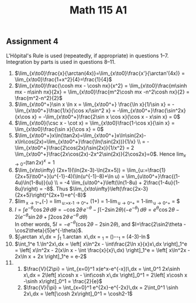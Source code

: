** Assignment 4
#+TITLE: Math 115 A1
#+LaTeX_CLASS: article
#+LaTeX_CLASS_OPTIONS: [article,letterpaper,times,10pt,margin=0.5in]
#+LATEX_HEADER: \usepackage[margin=0.3in]{geometry}

L'Hôpital's Rule is used (repeatedly, if appropriate) in questions
1--7. Integration by parts is used in questions 8--11.

1. $\lim_{x\to0}\frac{x}{\arctan(4x)}=\lim_{x\to0}\frac{x'}{\arctan'(4x)}
    = \lim_{x\to0}\frac{1+x^2}{4}=\frac{1}{4}$
2. $\lim_{x\to0}\frac{\cosh mx - \cosh nx}{x^2} = \lim_{x\to0}\frac{m\sinh mx - n\sinh nx}{2x}
    = \lim_{x\to0}\frac{m^2\cosh mx -n^2\cosh nx}{2} = \frac{m^2-n^2}{2}$
3. $\lim_{x\to0^+}\sin x \ln x = \lim_{x\to0^+} \frac{\ln x}{1/\sin x}
    = - \lim_{x\to0^+}\frac{1/x}{\cos x/\sin^2 x} = -\lim_{x\to0^+}\frac{\sin^2x}{x\cos x}
    = -\lim_{x\to0^+}\frac{2\sin x \cos x}{\cos x - x\sin x} = 0$
4. $\lim_{x\to0}(\csc x - \cot x) = \lim_{x\to0}\frac{1-\cos x}{\sin x}
    = \lim_{x\to0}\frac{\sin x}{\cos x} = 0$
5. $\lim_{x\to0^+}x\ln(\tan2x)=\lim_{x\to0^+}x\ln\sin(2x)-x\ln\cos(2x)=\lim_{x\to0^+}\frac{\ln(\sin(2x))}{1/x} \\
    = - \lim_{x\to0^+}\frac{2\cos(2x)/\sin(2x)}{1/x^2}
    = 2 \lim_{x\to0^+}\frac{2x\cos(2x)-2x^2\sin(2x)}{2\cos2x}=0$.
    Hence $\lim_{x\to0^+}(\tan2x)^x=1$
6. $\lim_{x\to\infty} (2x+1)(\ln(2x-3)-\ln(2x+5)) = \lim_{u:=\frac{1}{2x+5}\to0^+}(u^{-1}-4)(\ln(u^{-1}-8)+\ln u)
    = \lim_{u\to0^+}\frac{(1-4u)\ln(1-8u)}{u} \\
    = -4 \lim_{u\to0^+}\left(\ln(1-8u) + 2\frac{1-4u}{1-8u}\right) = -8$.
   Thus $\lim_{x\to\infty}\left(\frac{2x-3}{2x+5}\right)^{2x+1}=e^{-8}$
7. $\lim_{x\to1^+}\left(\frac{x}{x-1}-\frac{1}{\ln x}\right)
   = \lim_{u:=x-1\to0^+} \left(1+\frac{\ln(u+1)-u}{u\ln(u+1)}\right)
   = 1-\lim_{u\to0^+}\frac{u}{u+(u+1)\ln(u+1)} = 1-\lim_{u\to0^+}\frac{1}{1+\frac{u+1}{u+1}+\ln(u+1)}
   = \frac{1}{2}$
8. $I=\int e^{-\theta}\cos2\theta\,d\theta
     = -\cos2\theta\,e^{-\theta}-\int(-2\sin2\theta)(-e^{-\theta})\,d\theta
     = e^{\theta}\cos2\theta-2(e^{-\theta}\sin2\theta + \int 2\cos2\theta\,e^{-\theta}\,d\theta)$ \\
   In other words, $5I = -e^{-\theta}(\cos2\theta - 2\sin2\theta )$,
   and $I=\frac{2\sin2\theta - \cos2\theta}{5}e^{-\theta}$.
9. $\int_1^{\sqrt3}\arctan x\,dx = \int_1^{\sqrt3} 1.\arctan x\,dx
     = \left[ x\arctan x - \int\frac{x}{1+x^2}\,dx\right]_1^{\sqrt3}
     = (\sqrt3\frac{\pi}{3})-\frac{\pi}{4}-\left[\frac{1}{2}\ln(1+x^2)\right]_1^{\sqrt3}
     = \frac{\pi}{12}(4\sqrt3-3)-\ln\sqrt2$
10. $\int_1^e 1.\ln^2x\,dx = \left[ x\ln^2x - \int\frac{2\ln x}{x}x\,dx \right]_1^e
     = \left[ x\ln^2x - 2(x\ln x - \int \frac{x}{x}\,dx) \right]_1^e
     = \left[ x\ln^2x - 2x\ln x + 2x \right]_1^e = e-2$
11.
    1. $\frac{V}{2\pi} = \int_{x=0}^1 x(e^x-e^{-x})\,dx = \int_0^1 2x\sinh x\,dx
         = 2\left[ x\cosh x - \int\cosh x\,dx \right]_0^1 = 2\left[ x\cosh x -\sinh x\right]_0^1 = \frac{2}{e}$
    2. $\frac{V}{\pi} = \int_{x=0}^1 e^{2x}-e^{-2x}\,dx = 2\int_0^1 \sinh 2x\,dx
         = \left[\cosh 2x\right]_0^1 = \cosh2-1$
